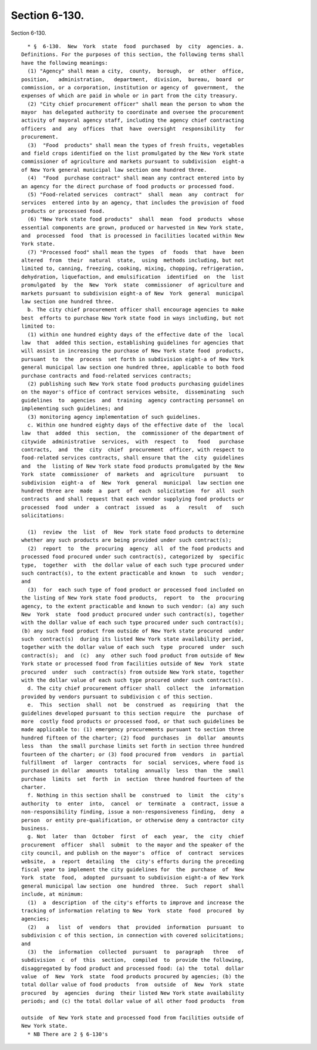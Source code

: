 Section 6-130.
==============

Section 6-130. ::    
        
     
        * §  6-130.  New  York  state  food  purchased  by  city  agencies. a.
      Definitions. For the purposes of this section, the following terms shall
      have the following meanings:
        (1) "Agency" shall mean a city,  county,  borough,  or  other  office,
      position,   administration,   department,  division,  bureau,  board  or
      commission, or a corporation, institution or agency of  government,  the
      expenses of which are paid in whole or in part from the city treasury.
        (2) "City chief procurement officer" shall mean the person to whom the
      mayor  has delegated authority to coordinate and oversee the procurement
      activity of mayoral agency staff, including the agency chief contracting
      officers  and  any  offices  that  have  oversight  responsibility   for
      procurement.
        (3)  "Food  products" shall mean the types of fresh fruits, vegetables
      and field crops identified on the list promulgated by the New York state
      commissioner of agriculture and markets pursuant to subdivision  eight-a
      of New York general municipal law section one hundred three.
        (4)  "Food  purchase contract" shall mean any contract entered into by
      an agency for the direct purchase of food products or processed food.
        (5) "Food-related services  contract"  shall  mean  any  contract  for
      services  entered into by an agency, that includes the provision of food
      products or processed food.
        (6) "New York state food products"  shall  mean  food  products  whose
      essential components are grown, produced or harvested in New York state,
      and  processed  food  that is processed in facilities located within New
      York state.
        (7) "Processed food" shall mean the types  of  foods  that  have  been
      altered  from  their  natural  state,  using  methods including, but not
      limited to, canning, freezing, cooking, mixing, chopping, refrigeration,
      dehydration, liquefaction, and emulsification  identified  on  the  list
      promulgated  by  the  New  York  state  commissioner  of agriculture and
      markets pursuant to subdivision eight-a of New  York  general  municipal
      law section one hundred three.
        b. The city chief procurement officer shall encourage agencies to make
      best  efforts to purchase New York state food in ways including, but not
      limited to:
        (1) within one hundred eighty days of the effective date of the  local
      law  that  added this section, establishing guidelines for agencies that
      will assist in increasing the purchase of New York state food  products,
      pursuant  to  the  process  set forth in subdivision eight-a of New York
      general municipal law section one hundred three, applicable to both food
      purchase contracts and food-related services contracts;
        (2) publishing such New York state food products purchasing guidelines
      on the mayor's office of contract services website,  disseminating  such
      guidelines  to  agencies  and  training  agency contracting personnel on
      implementing such guidelines; and
        (3) monitoring agency implementation of such guidelines.
        c. Within one hundred eighty days of the effective date of  the  local
      law  that  added  this  section,  the  commissioner of the department of
      citywide  administrative  services,  with  respect  to   food   purchase
      contracts,  and  the  city  chief  procurement  officer, with respect to
      food-related services contracts, shall ensure that the  city  guidelines
      and  the  listing of New York state food products promulgated by the New
      York  state  commissioner  of  markets  and  agriculture   pursuant   to
      subdivision  eight-a  of  New  York  general  municipal  law section one
      hundred three are  made  a  part  of  each  solicitation  for  all  such
      contracts  and shall request that each vendor supplying food products or
      processed  food  under  a  contract  issued  as   a   result   of   such
      solicitations:
    
        (1)  review  the  list  of  New  York state food products to determine
      whether any such products are being provided under such contract(s);
        (2)  report  to  the  procuring  agency  all  of the food products and
      processed food procured under such contract(s), categorized by  specific
      type,  together  with  the dollar value of each such type procured under
      such contract(s), to the extent practicable and known  to  such  vendor;
      and
        (3)  for  each such type of food product or processed food included on
      the listing of New York state food products,  report  to  the  procuring
      agency, to the extent practicable and known to such vendor: (a) any such
      New  York  state  food product procured under such contract(s), together
      with the dollar value of each such type procured under such contract(s);
      (b) any such food product from outside of New York state procured  under
      such  contract(s)  during its listed New York state availability period,
      together with the dollar value of each such  type  procured  under  such
      contract(s);  and  (c)  any  other such food product from outside of New
      York state or processed food from facilities outside of New  York  state
      procured  under  such  contract(s) from outside New York state, together
      with the dollar value of each such type procured under such contract(s).
        d. The city chief procurement officer shall  collect  the  information
      provided by vendors pursuant to subdivision c of this section.
        e.  This  section  shall  not  be  construed  as  requiring  that  the
      guidelines developed pursuant to this section require  the  purchase  of
      more  costly food products or processed food, or that such guidelines be
      made applicable to: (1) emergency procurements pursuant to section three
      hundred fifteen of the charter; (2) food  purchases  in  dollar  amounts
      less  than  the small purchase limits set forth in section three hundred
      fourteen of the charter; or (3) food procured from  vendors  in  partial
      fulfillment  of  larger  contracts  for  social  services, where food is
      purchased in dollar  amounts  totaling  annually  less  than  the  small
      purchase  limits  set  forth  in  section  three hundred fourteen of the
      charter.
        f. Nothing in this section shall be  construed  to  limit  the  city's
      authority  to  enter  into,  cancel  or  terminate  a  contract, issue a
      non-responsibility finding, issue a non-responsiveness finding,  deny  a
      person  or entity pre-qualification, or otherwise deny a contractor city
      business.
        g. Not  later  than  October  first  of  each  year,  the  city  chief
      procurement  officer  shall  submit  to the mayor and the speaker of the
      city council, and publish on the mayor's  office  of  contract  services
      website,  a  report  detailing  the  city's efforts during the preceding
      fiscal year to implement the city guidelines for  the  purchase  of  New
      York  state  food,  adopted  pursuant to subdivision eight-a of New York
      general municipal law section  one  hundred  three.  Such  report  shall
      include, at minimum:
        (1)  a  description  of the city's efforts to improve and increase the
      tracking of information relating to New  York  state  food  procured  by
      agencies;
        (2)   a   list  of  vendors  that  provided  information  pursuant  to
      subdivision c of this section, in connection with covered solicitations;
      and
        (3)  the  information  collected  pursuant  to  paragraph   three   of
      subdivision  c  of  this  section,  compiled  to  provide the following,
      disaggregated by food product and processed food: (a) the  total  dollar
      value  of  New  York  state  food products procured by agencies; (b) the
      total dollar value of food products  from  outside  of  New  York  state
      procured  by  agencies  during  their listed New York state availability
      periods; and (c) the total dollar value of all other food products  from
    
      outside  of New York state and processed food from facilities outside of
      New York state.
        * NB There are 2 § 6-130's
    
    
    
    
    
    
    